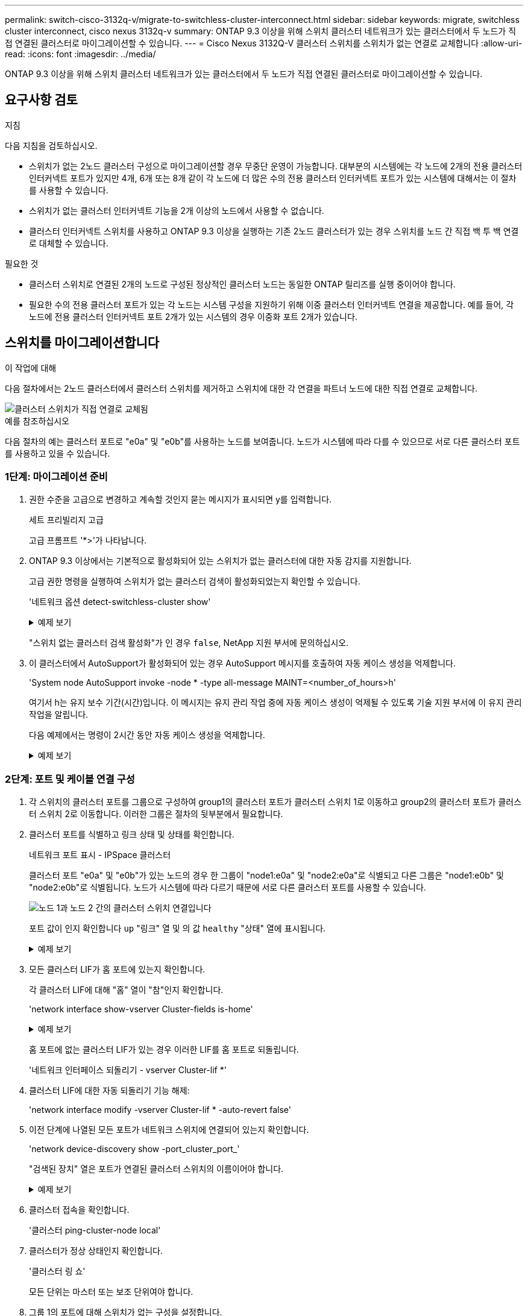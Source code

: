 ---
permalink: switch-cisco-3132q-v/migrate-to-switchless-cluster-interconnect.html 
sidebar: sidebar 
keywords: migrate, switchless cluster interconnect, cisco nexus 3132q-v 
summary: ONTAP 9.3 이상을 위해 스위치 클러스터 네트워크가 있는 클러스터에서 두 노드가 직접 연결된 클러스터로 마이그레이션할 수 있습니다. 
---
= Cisco Nexus 3132Q-V 클러스터 스위치를 스위치가 없는 연결로 교체합니다
:allow-uri-read: 
:icons: font
:imagesdir: ../media/


[role="lead"]
ONTAP 9.3 이상을 위해 스위치 클러스터 네트워크가 있는 클러스터에서 두 노드가 직접 연결된 클러스터로 마이그레이션할 수 있습니다.



== 요구사항 검토

.지침
다음 지침을 검토하십시오.

* 스위치가 없는 2노드 클러스터 구성으로 마이그레이션할 경우 무중단 운영이 가능합니다. 대부분의 시스템에는 각 노드에 2개의 전용 클러스터 인터커넥트 포트가 있지만 4개, 6개 또는 8개 같이 각 노드에 더 많은 수의 전용 클러스터 인터커넥트 포트가 있는 시스템에 대해서는 이 절차를 사용할 수 있습니다.
* 스위치가 없는 클러스터 인터커넥트 기능을 2개 이상의 노드에서 사용할 수 없습니다.
* 클러스터 인터커넥트 스위치를 사용하고 ONTAP 9.3 이상을 실행하는 기존 2노드 클러스터가 있는 경우 스위치를 노드 간 직접 백 투 백 연결로 대체할 수 있습니다.


.필요한 것
* 클러스터 스위치로 연결된 2개의 노드로 구성된 정상적인 클러스터 노드는 동일한 ONTAP 릴리즈를 실행 중이어야 합니다.
* 필요한 수의 전용 클러스터 포트가 있는 각 노드는 시스템 구성을 지원하기 위해 이중 클러스터 인터커넥트 연결을 제공합니다. 예를 들어, 각 노드에 전용 클러스터 인터커넥트 포트 2개가 있는 시스템의 경우 이중화 포트 2개가 있습니다.




== 스위치를 마이그레이션합니다

.이 작업에 대해
다음 절차에서는 2노드 클러스터에서 클러스터 스위치를 제거하고 스위치에 대한 각 연결을 파트너 노드에 대한 직접 연결로 교체합니다.

image::../media/tnsc_clusterswitches_and_direct_connections.PNG[클러스터 스위치가 직접 연결로 교체됨]

.예를 참조하십시오
다음 절차의 예는 클러스터 포트로 "e0a" 및 "e0b"를 사용하는 노드를 보여줍니다. 노드가 시스템에 따라 다를 수 있으므로 서로 다른 클러스터 포트를 사용하고 있을 수 있습니다.



=== 1단계: 마이그레이션 준비

. 권한 수준을 고급으로 변경하고 계속할 것인지 묻는 메시지가 표시되면 y를 입력합니다.
+
세트 프리빌리지 고급

+
고급 프롬프트 '*>'가 나타납니다.

. ONTAP 9.3 이상에서는 기본적으로 활성화되어 있는 스위치가 없는 클러스터에 대한 자동 감지를 지원합니다.
+
고급 권한 명령을 실행하여 스위치가 없는 클러스터 검색이 활성화되었는지 확인할 수 있습니다.

+
'네트워크 옵션 detect-switchless-cluster show'

+
.예제 보기
[%collapsible]
====
다음 예제 출력은 옵션이 활성화되어 있는지 여부를 보여 줍니다.

[listing]
----
cluster::*> network options detect-switchless-cluster show
   (network options detect-switchless-cluster show)
Enable Switchless Cluster Detection: true
----
====
+
"스위치 없는 클러스터 검색 활성화"가 인 경우 `false`, NetApp 지원 부서에 문의하십시오.

. 이 클러스터에서 AutoSupport가 활성화되어 있는 경우 AutoSupport 메시지를 호출하여 자동 케이스 생성을 억제합니다.
+
'System node AutoSupport invoke -node * -type all-message MAINT=<number_of_hours>h'

+
여기서 h는 유지 보수 기간(시간)입니다. 이 메시지는 유지 관리 작업 중에 자동 케이스 생성이 억제될 수 있도록 기술 지원 부서에 이 유지 관리 작업을 알립니다.

+
다음 예제에서는 명령이 2시간 동안 자동 케이스 생성을 억제합니다.

+
.예제 보기
[%collapsible]
====
[listing]
----
cluster::*> system node autosupport invoke -node * -type all -message MAINT=2h
----
====




=== 2단계: 포트 및 케이블 연결 구성

. 각 스위치의 클러스터 포트를 그룹으로 구성하여 group1의 클러스터 포트가 클러스터 스위치 1로 이동하고 group2의 클러스터 포트가 클러스터 스위치 2로 이동합니다. 이러한 그룹은 절차의 뒷부분에서 필요합니다.
. 클러스터 포트를 식별하고 링크 상태 및 상태를 확인합니다.
+
네트워크 포트 표시 - IPSpace 클러스터

+
클러스터 포트 "e0a" 및 "e0b"가 있는 노드의 경우 한 그룹이 "node1:e0a" 및 "node2:e0a"로 식별되고 다른 그룹은 "node1:e0b" 및 "node2:e0b"로 식별됩니다. 노드가 시스템에 따라 다르기 때문에 서로 다른 클러스터 포트를 사용할 수 있습니다.

+
image::../media/tnsc_clusterswitch_connections.PNG[노드 1과 노드 2 간의 클러스터 스위치 연결입니다]

+
포트 값이 인지 확인합니다 `up` "링크" 열 및 의 값 `healthy` "상태" 열에 표시됩니다.

+
.예제 보기
[%collapsible]
====
[listing]
----
cluster::> network port show -ipspace Cluster
Node: node1
                                                                 Ignore
                                             Speed(Mbps) Health  Health
Port  IPspace   Broadcast Domain Link  MTU   Admin/Oper	 Status  Status
----- --------- ---------------- ----- ----- ----------- ------- -------
e0a   Cluster   Cluster          up    9000  auto/10000  healthy false
e0b   Cluster   Cluster          up    9000  auto/10000  healthy false

Node: node2
                                                                 Ignore
                                             Speed(Mbps) Health  Health
Port  IPspace   Broadcast Domain Link  MTU   Admin/Oper	 Status  Status
----- --------- ---------------- ----- ----- ----------- ------- -------
e0a   Cluster   Cluster          up    9000  auto/10000  healthy false
e0b   Cluster   Cluster          up    9000  auto/10000  healthy false
4 entries were displayed.
----
====
. 모든 클러스터 LIF가 홈 포트에 있는지 확인합니다.
+
각 클러스터 LIF에 대해 "홈" 열이 "참"인지 확인합니다.

+
'network interface show-vserver Cluster-fields is-home'

+
.예제 보기
[%collapsible]
====
[listing]
----
cluster::*> net int show -vserver Cluster -fields is-home
(network interface show)
vserver  lif          is-home
-------- ------------ --------
Cluster  node1_clus1  true
Cluster  node1_clus2  true
Cluster  node2_clus1  true
Cluster  node2_clus2  true
4 entries were displayed.
----
====
+
홈 포트에 없는 클러스터 LIF가 있는 경우 이러한 LIF를 홈 포트로 되돌립니다.

+
'네트워크 인터페이스 되돌리기 - vserver Cluster-lif *'

. 클러스터 LIF에 대한 자동 되돌리기 기능 해제:
+
'network interface modify -vserver Cluster-lif * -auto-revert false'

. 이전 단계에 나열된 모든 포트가 네트워크 스위치에 연결되어 있는지 확인합니다.
+
'network device-discovery show -port_cluster_port_'

+
"검색된 장치" 열은 포트가 연결된 클러스터 스위치의 이름이어야 합니다.

+
.예제 보기
[%collapsible]
====
다음 예에서는 클러스터 포트 "e0a" 및 "e0b"가 클러스터 스위치 "CS1" 및 "CS2"에 올바르게 연결되어 있음을 보여 줍니다.

[listing]
----
cluster::> network device-discovery show -port e0a|e0b
  (network device-discovery show)
Node/     Local  Discovered
Protocol  Port   Device (LLDP: ChassisID)  Interface  Platform
--------- ------ ------------------------- ---------- ----------
node1/cdp
          e0a    cs1                       0/11       BES-53248
          e0b    cs2                       0/12       BES-53248
node2/cdp
          e0a    cs1                       0/9        BES-53248
          e0b    cs2                       0/9        BES-53248
4 entries were displayed.
----
====
. 클러스터 접속을 확인합니다.
+
'클러스터 ping-cluster-node local'

. 클러스터가 정상 상태인지 확인합니다.
+
'클러스터 링 쇼'

+
모든 단위는 마스터 또는 보조 단위여야 합니다.

. 그룹 1의 포트에 대해 스위치가 없는 구성을 설정합니다.
+

IMPORTANT: 잠재적인 네트워킹 문제를 방지하려면, 그룹 1에서 포트를 분리한 후 가능한 한 빨리(예: 20초 이내에 *) 다시 연결해야 합니다.

+
.. 그룹 1의 포트에서 모든 케이블을 동시에 분리합니다.
+
다음 예제에서 케이블은 각 노드의 포트 "e0a"에서 분리되고 클러스터 트래픽은 각 노드의 스위치 및 포트 "e0b"를 통해 계속됩니다.

+
image::../media/tnsc_clusterswitch1_disconnected.PNG[ClusterSwitch1의 연결이 끊겼습니다]

.. 그룹 1의 포트를 후면에서 케이블로 연결합니다.
+
다음 예제에서 노드 1의 "e0a"는 노드 2의 "e0a"에 연결되어 있습니다.

+
image::../media/tnsc_ports_e0a_direct_connection.PNG[포트 "e0a" 간 직접 연결]



. 스위치가 없는 클러스터 네트워크 옵션은 false에서 true로 전환됩니다. 이 작업은 최대 45초가 걸릴 수 있습니다. 스위치가 없는 옵션이 "참"으로 설정되어 있는지 확인합니다.
+
'network options switchless-cluster show'

+
다음 예는 스위치가 없는 클러스터가 활성화된 것을 보여줍니다.

+
[listing]
----
cluster::*> network options switchless-cluster show
Enable Switchless Cluster: true
----
. 클러스터 네트워크가 중단되어 있지 않은지 확인합니다.
+
'클러스터 ping-cluster-node local'

+

IMPORTANT: 다음 단계로 진행하기 전에 2분 이상 기다린 후 그룹 1에서 역간 연결이 제대로 작동하는지 확인해야 합니다.

. 그룹 2의 포트에 대해 스위치가 없는 구성을 설정합니다.
+

IMPORTANT: 잠재적인 네트워킹 문제를 방지하려면, 그룹 2에서 포트를 분리한 후 최대한 빨리 다시 연결해야 합니다(예: 20초 이내 *).

+
.. 그룹 2의 포트에서 모든 케이블을 동시에 분리합니다.
+
다음 예제에서 각 노드의 포트 "e0b"에서 케이블이 분리되고 클러스터 트래픽은 "e0a" 포트 간 직접 연결을 통해 계속됩니다.

+
image::../media/tnsc_clusterswitch2_disconnected.PNG[ClusterSwitch2의 연결이 끊겼습니다]

.. 그룹2의 포트를 후면에서 케이블로 연결합니다.
+
다음 예제에서 노드 1의 "e0a"는 노드 2의 "e0a"에 연결되고 노드 1의 "e0b"는 노드 2의 "e0b"에 연결됩니다.

+
image::../media/tnsc_node1_and_node2_direct_connection.PNG[노드 1과 노드 2의 포트 간 직접 연결]







=== 3단계: 구성을 확인합니다

. 두 노드의 포트가 올바르게 연결되어 있는지 확인합니다.
+
'network device-discovery show -port_cluster_port_'

+
.예제 보기
[%collapsible]
====
다음 예에서는 클러스터 포트 "e0a" 및 "e0b"이 클러스터 파트너의 해당 포트에 올바르게 연결되어 있음을 보여 줍니다.

[listing]
----
cluster::> net device-discovery show -port e0a|e0b
  (network device-discovery show)
Node/      Local  Discovered
Protocol   Port   Device (LLDP: ChassisID)  Interface  Platform
---------- ------ ------------------------- ---------- ----------
node1/cdp
           e0a    node2                     e0a        AFF-A300
           e0b    node2                     e0b        AFF-A300
node1/lldp
           e0a    node2 (00:a0:98:da:16:44) e0a        -
           e0b    node2 (00:a0:98:da:16:44) e0b        -
node2/cdp
           e0a    node1                     e0a        AFF-A300
           e0b    node1                     e0b        AFF-A300
node2/lldp
           e0a    node1 (00:a0:98:da:87:49) e0a        -
           e0b    node1 (00:a0:98:da:87:49) e0b        -
8 entries were displayed.
----
====
. 클러스터 LIF에 대한 자동 되돌리기 기능을 다시 설정합니다.
+
'network interface modify -vserver Cluster-lif * -auto-revert true'

. 모든 LIF가 홈 상태인지 확인합니다. 이 작업은 몇 초 정도 걸릴 수 있습니다.
+
'network interface show -vserver cluster -lif_lif_name_'

+
.예제 보기
[%collapsible]
====
다음 예제에서 노드1_clus2 및 노드2_clus2에 대해 표시된 것처럼 "홈" 열이 "참"이면 LIF가 되돌려집니다.

[listing]
----
cluster::> network interface show -vserver Cluster -fields curr-port,is-home
vserver  lif           curr-port is-home
-------- ------------- --------- -------
Cluster  node1_clus1   e0a       true
Cluster  node1_clus2   e0b       true
Cluster  node2_clus1   e0a       true
Cluster  node2_clus2   e0b       true
4 entries were displayed.
----
====
+
클러스터 LIF가 홈 포트로 돌아오지 않은 경우 수동으로 되돌리십시오.

+
'network interface revert-vserver cluster-lif_lif_name_'

. 두 노드 중 하나의 시스템 콘솔에서 노드의 클러스터 상태를 확인합니다.
+
'클러스터 쇼'

+
.예제 보기
[%collapsible]
====
다음 예는 두 노드의 epsilon을 "거짓"으로 보여 줍니다.

[listing]
----
Node  Health  Eligibility Epsilon
----- ------- ----------- --------
node1 true    true        false
node2 true    true        false
2 entries were displayed.
----
====
. 클러스터 포트 간의 연결을 확인합니다.
+
클러스터 ping-cluster local이 있습니다

. 자동 케이스 생성을 억제한 경우 AutoSupport 메시지를 호출하여 다시 활성화합니다.
+
'System node AutoSupport invoke-node * -type all-message maINT=end'

+
자세한 내용은 을 참조하십시오 link:https://kb.netapp.com/Advice_and_Troubleshooting/Data_Storage_Software/ONTAP_OS/How_to_suppress_automatic_case_creation_during_scheduled_maintenance_windows_-_ONTAP_9["NetApp KB 문서 101010449: 예약된 유지 관리 창에서 자동 케이스 생성을 억제하는 방법"^].

. 권한 수준을 admin으로 다시 변경합니다.
+
'Set-Privilege admin'입니다


